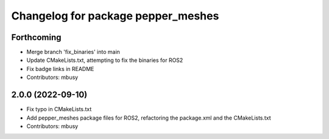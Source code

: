 ^^^^^^^^^^^^^^^^^^^^^^^^^^^^^^^^^^^
Changelog for package pepper_meshes
^^^^^^^^^^^^^^^^^^^^^^^^^^^^^^^^^^^

Forthcoming
-----------
* Merge branch 'fix_binaries' into main
* Update CMakeLists.txt, attempting to fix the binaries for ROS2
* Fix badge links in README
* Contributors: mbusy

2.0.0 (2022-09-10)
------------------
* Fix typo in CMakeLists.txt
* Add pepper_meshes package files for ROS2, refactoring the package.xml and the CMakeLists.txt
* Contributors: mbusy
